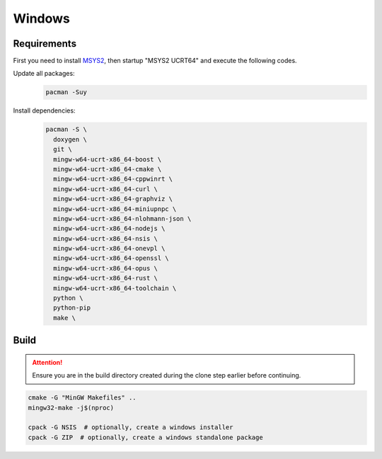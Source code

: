 Windows
=======

Requirements
------------
First you need to install `MSYS2 <https://www.msys2.org>`__, then startup "MSYS2 UCRT64" and execute the following
codes.

Update all packages:
   .. code-block:: bash

      pacman -Suy

Install dependencies:
   .. code-block:: bash

      pacman -S \
        doxygen \
        git \
        mingw-w64-ucrt-x86_64-boost \
        mingw-w64-ucrt-x86_64-cmake \
        mingw-w64-ucrt-x86_64-cppwinrt \
        mingw-w64-ucrt-x86_64-curl \
        mingw-w64-ucrt-x86_64-graphviz \
        mingw-w64-ucrt-x86_64-miniupnpc \
        mingw-w64-ucrt-x86_64-nlohmann-json \
        mingw-w64-ucrt-x86_64-nodejs \
        mingw-w64-ucrt-x86_64-nsis \
        mingw-w64-ucrt-x86_64-onevpl \
        mingw-w64-ucrt-x86_64-openssl \
        mingw-w64-ucrt-x86_64-opus \
        mingw-w64-ucrt-x86_64-rust \
        mingw-w64-ucrt-x86_64-toolchain \
        python \
        python-pip
        make \

Build
-----
.. attention:: Ensure you are in the build directory created during the clone step earlier before continuing.

.. code-block:: bash

   cmake -G "MinGW Makefiles" ..
   mingw32-make -j$(nproc)

   cpack -G NSIS  # optionally, create a windows installer
   cpack -G ZIP  # optionally, create a windows standalone package
